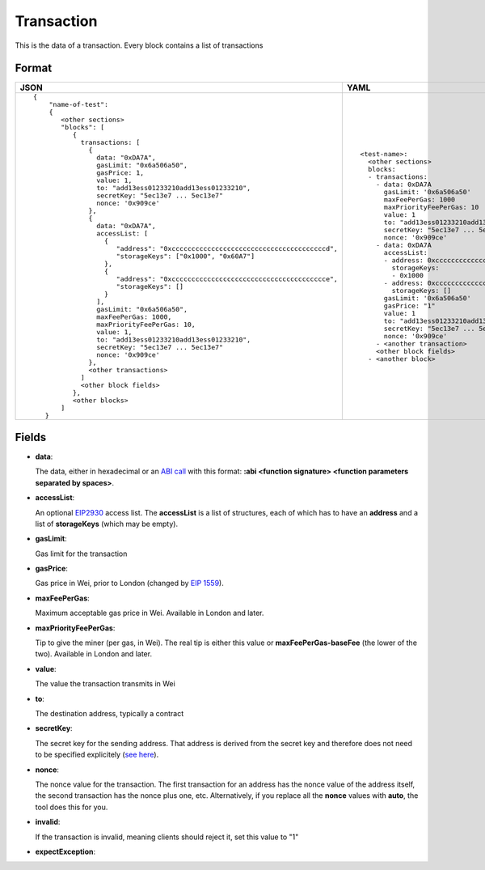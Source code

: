 Transaction
=============

This is the data of a transaction. Every block contains a list of transactions


Format
------------


.. list-table::
   :header-rows: 1

   * - JSON

     - YAML

   * -

       ::

           {
               "name-of-test":
               { 
                  <other sections>
                  "blocks": [
                     { 
                       transactions: [
                         {
                           data: "0xDA7A",
                           gasLimit: "0x6a506a50",
                           gasPrice: 1,
                           value: 1,
                           to: "add13ess01233210add13ess01233210",
                           secretKey: "5ec13e7 ... 5ec13e7"
                           nonce: '0x909ce'
                         },
                         {
                           data: "0xDA7A",
                           accessList: [
                             {  
                                "address": "0xcccccccccccccccccccccccccccccccccccccccd",
                                "storageKeys": ["0x1000", "0x60A7"]
                             },
                             {  
                                "address": "0xccccccccccccccccccccccccccccccccccccccce",
                                "storageKeys": []
                             }
                           ], 
                           gasLimit: "0x6a506a50",
                           maxFeePerGas: 1000,
                           maxPriorityFeePerGas: 10,
                           value: 1,
                           to: "add13ess01233210add13ess01233210",
                           secretKey: "5ec13e7 ... 5ec13e7"
                           nonce: '0x909ce'
                         },
                         <other transactions>
                       ]
                       <other block fields>
                     },
                     <other blocks>
                  ]
              }


     - ::

           <test-name>:
             <other sections>
             blocks:
             - transactions:
               - data: 0xDA7A
                 gasLimit: '0x6a506a50'
                 maxFeePerGas: 1000
                 maxPriorityFeePerGas: 10
                 value: 1
                 to: "add13ess01233210add13ess01233210"
                 secretKey: "5ec13e7 ... 5ec13e7"
                 nonce: '0x909ce'
               - data: 0xDA7A
                 accessList: 
                 - address: 0xcccccccccccccccccccccccccccccccccccccccd
                   storageKeys:
                   - 0x1000
                 - address: 0xcccccccccccccccccccccccccccccccccccccccc
                   storageKeys: []
                 gasLimit: '0x6a506a50'
                 gasPrice: "1"
                 value: 1
                 to: "add13ess01233210add13ess01233210"
                 secretKey: "5ec13e7 ... 5ec13e7"
                 nonce: '0x909ce'
               - <another transaction>
               <other block fields>
             - <another block>


Fields
--------------
- **data**:

  The data, either in hexadecimal or an 
  `ABI call <https://solidity.readthedocs.io/en/v0.7.1/abi-spec.html>`_
  with this format:
  **:abi <function signature> <function parameters separated by spaces>**.


- **accessList**:

  An optional `EIP2930 <https://eips.ethereum.org/EIPS/eip-2930>`_ access list. 
  The **accessList** is a list of structures, each of which has to have an **address**
  and a list of **storageKeys** (which may be empty).


- **gasLimit**:
  
  Gas limit for the transaction


- **gasPrice**:

  Gas price in Wei, prior to London (changed by `EIP 1559 <https://github.com/ethereum/EIPs/blob/master/EIPS/eip-1559.md>`_).

- **maxFeePerGas**:

  Maximum acceptable gas price in Wei. Available in London and later.

- **maxPriorityFeePerGas**:

  Tip to give the miner (per gas, in Wei). The real tip is either this value or 
  **maxFeePerGas-baseFee** (the lower of the two). Available in London and later.

- **value**:

  The value the transaction transmits in Wei


- **to**:

  The destination address, typically a contract


- **secretKey**:

  The secret key for the sending address. That address is derived from the
  secret key and therefore does not need to be specified explicitely
  (`see here 
  <https://www.freecodecamp.org/news/how-to-create-an-ethereum-wallet-address-from-a-private-key-ae72b0eee27b/>`_). 


- **nonce**:

  The nonce value for the transaction. The first transaction for an address
  has the nonce value of the address itself, the second transaction has the
  nonce plus one, etc. Alternatively, if you replace all the **nonce** values
  with **auto**, the tool does this for you.


- **invalid**:

  If the transaction is invalid, meaning clients should reject it, set this value to "1"

- **expectException**:

  .. include:: ../test_filler/test_expect_exception.rst

